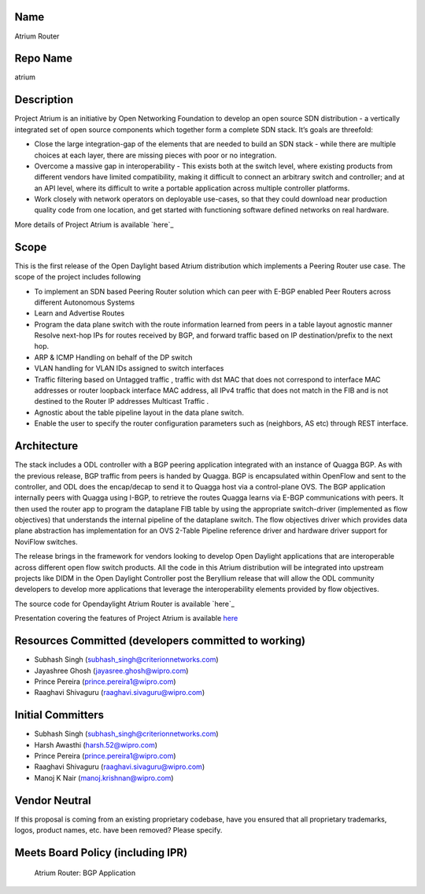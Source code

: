 Name
----

Atrium Router

Repo Name
---------

atrium

Description
-----------

Project Atrium is an initiative by Open Networking Foundation to develop
an open source SDN distribution - a vertically integrated set of open
source components which together form a complete SDN stack. It’s goals
are threefold:

-  Close the large integration-gap of the elements that are needed to
   build an SDN stack - while there are multiple choices at each layer,
   there are missing pieces with poor or no integration.
-  Overcome a massive gap in interoperability - This exists both at the
   switch level, where existing products from different vendors have
   limited compatibility, making it difficult to connect an arbitrary
   switch and controller; and at an API level, where its difficult to
   write a portable application across multiple controller platforms.
-  Work closely with network operators on deployable use-cases, so that
   they could download near production quality code from one location,
   and get started with functioning software defined networks on real
   hardware.

More details of Project Atrium is available `here`_

Scope
-----

This is the first release of the Open Daylight based Atrium distribution
which implements a Peering Router use case. The scope of the project
includes following

-  To implement an SDN based Peering Router solution which can peer with
   E-BGP enabled Peer Routers across different Autonomous Systems
-  Learn and Advertise Routes
-  Program the data plane switch with the route information learned from
   peers in a table layout agnostic manner
   Resolve next-hop IPs for routes received by BGP, and forward traffic based on 
   IP destination/prefix to the next hop.
-  ARP & ICMP Handling on behalf of the DP switch
-  VLAN handling for VLAN IDs assigned to switch interfaces
-  Traffic filtering based on Untagged traffic ,
   traffic with dst MAC that does not correspond to interface MAC addresses or router
   loopback interface MAC address,
   all IPv4 traffic that does not match in the FIB and is not destined to the
   Router IP addresses Multicast Traffic .
-  Agnostic about the table pipeline layout in the data plane switch.
-  Enable the user to specify the router configuration parameters such
   as (neighbors, AS etc) through REST interface.

Architecture
------------

The stack includes a ODL controller with a BGP peering application
integrated with an instance of Quagga BGP. As with the previous release,
BGP traffic from peers is handed by Quagga. BGP is encapsulated within
OpenFlow and sent to the controller, and ODL does the encap/decap to
send it to Quagga host via a control-plane OVS. The BGP application
internally peers with Quagga using I-BGP, to retrieve the routes Quagga
learns via E-BGP communications with peers. It then used the router app
to program the dataplane FIB table by using the appropriate
switch-driver (implemented as flow objectives) that understands the
internal pipeline of the dataplane switch. The flow objectives driver
which provides data plane abstraction has implementation for an OVS
2-Table Pipeline reference driver and hardware driver support for
NoviFlow switches.

The release brings in the framework for vendors looking to develop Open
Daylight applications that are interoperable across different open flow
switch products. All the code in this Atrium distribution will be
integrated into upstream projects like DIDM in the Open Daylight
Controller post the Beryllium release that will allow the ODL community
developers to develop more applications that leverage the
interoperability elements provided by flow objectives.

The source code for Opendaylight Atrium Router is available `here`_

Presentation covering the features of Project Atrium is available
`here <https://wiki.opendaylight.org/images/9/9d/Atrium_Project_Proposal.pptx>`__

Resources Committed (developers committed to working)
-----------------------------------------------------

-  Subhash Singh (subhash_singh@criterionnetworks.com)
-  Jayashree Ghosh (jayasree.ghosh@wipro.com)
-  Prince Pereira (prince.pereira1@wipro.com)
-  Raaghavi Shivaguru (raaghavi.sivaguru@wipro.com)

Initial Committers
------------------

-  Subhash Singh (subhash_singh@criterionnetworks.com)
-  Harsh Awasthi (harsh.52@wipro.com)
-  Prince Pereira (prince.pereira1@wipro.com)
-  Raaghavi Shivaguru (raaghavi.sivaguru@wipro.com)
-  Manoj K Nair (manoj.krishnan@wipro.com)

Vendor Neutral
--------------

If this proposal is coming from an existing proprietary codebase, have
you ensured that all proprietary trademarks, logos, product names, etc.
have been removed? Please specify.

Meets Board Policy (including IPR)
----------------------------------

.. _here: https://github.com/onfsdn/atrium-odl

.. figure:: Bgp_app.png
   :alt: Atrium Router: BGP Application 

   Atrium Router: BGP Application 

.. _here: https://github.com/onfsdn/atrium-docs/wiki/Overview-16A